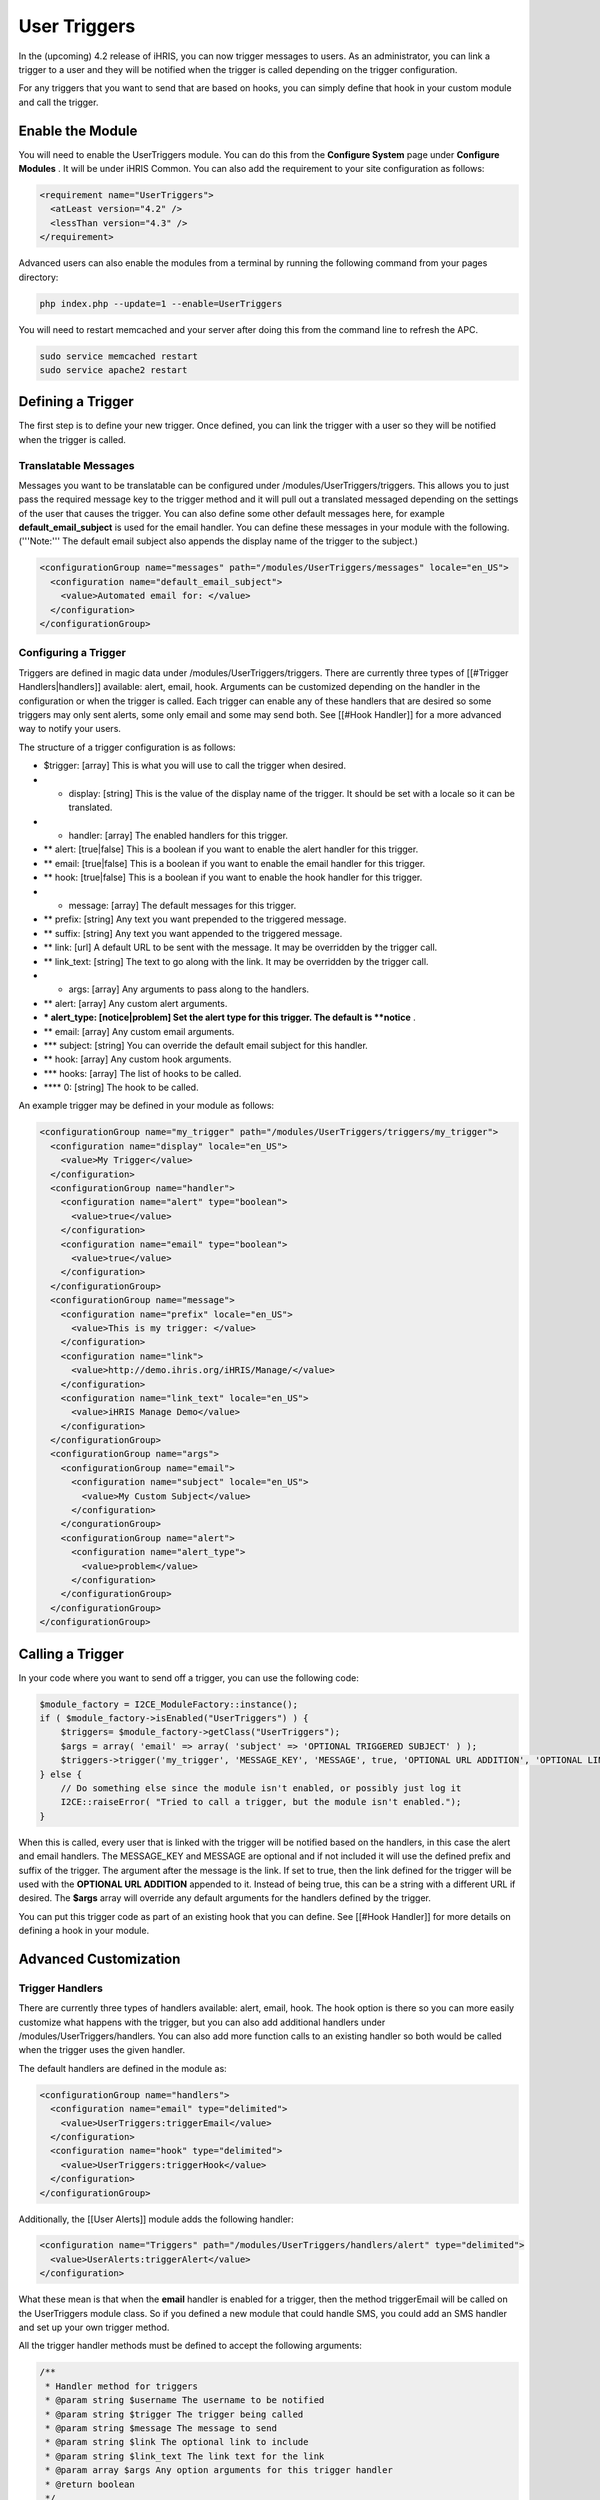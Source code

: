 User Triggers
=============

In the (upcoming) 4.2 release of iHRIS, you can now trigger messages to users.  As an administrator, you can link a trigger to a user and they will be notified when the trigger is called depending on the trigger configuration.

For any triggers that you want to send that are based on hooks, you can simply define that hook in your custom module and call the trigger.

Enable the Module
^^^^^^^^^^^^^^^^^
You will need to enable the UserTriggers module.  You can do this from the **Configure System**  page under **Configure Modules** .  It will be under iHRIS Common.  You can also add the requirement to your site configuration as follows:

.. code-block:: xml

    <requirement name="UserTriggers">
      <atLeast version="4.2" />
      <lessThan version="4.3" />
    </requirement>
    

Advanced users can also enable the modules from a terminal by running the following command from your pages directory:

.. code-block:: bash

    php index.php --update=1 --enable=UserTriggers
    

You will need to restart memcached and your server after doing this from the command line to refresh the APC.

.. code-block:: bash

    sudo service memcached restart
    sudo service apache2 restart
    

Defining a Trigger
^^^^^^^^^^^^^^^^^^
The first step is to define your new trigger.  Once defined, you can link the trigger with a user so they will be notified when the trigger is called.

Translatable Messages
~~~~~~~~~~~~~~~~~~~~~
Messages you want to be translatable can be configured under /modules/UserTriggers/triggers.  This allows you to just pass the required message key to the trigger method and it will pull out a translated messaged depending on the settings of the user that causes the trigger.  You can also define some other default messages here, for example **default_email_subject**  is used for the email handler.  You can define these messages in your module with the following.  ('''Note:''' The default email subject also appends the display name of the trigger to the subject.)

.. code-block:: xml

        <configurationGroup name="messages" path="/modules/UserTriggers/messages" locale="en_US">
          <configuration name="default_email_subject">
            <value>Automated email for: </value>
          </configuration>
        </configurationGroup>
    

Configuring a Trigger
~~~~~~~~~~~~~~~~~~~~~

Triggers are defined in magic data under /modules/UserTriggers/triggers.  There are currently three types of [[#Trigger Handlers|handlers]] available:  alert, email, hook.  Arguments can be customized depending on the handler in the configuration or when the trigger is called.  Each trigger can enable any of these handlers that are desired so some triggers may only sent alerts, some only email and some may send both.  See [[#Hook Handler]] for a more advanced way to notify your users.

The structure of a trigger configuration is as follows:

* $trigger: [array] This is what you will use to call the trigger when desired.
* * display: [string] This is the value of the display name of the trigger.  It should be set with a locale so it can be translated.
* * handler: [array] The enabled handlers for this trigger.
* ** alert: [true|false] This is a boolean if you want to enable the alert handler for this trigger.
* ** email: [true|false] This is a boolean if you want to enable the email handler for this trigger.
* ** hook: [true|false] This is a boolean if you want to enable the hook handler for this trigger.
* * message: [array] The default messages for this trigger.
* ** prefix: [string] Any text you want prepended to the triggered message.
* ** suffix: [string] Any text you want appended to the triggered message.
* ** link: [url] A default URL to be sent with the message.  It may be overridden by the trigger call.
* ** link_text: [string] The text to go along with the link.  It may be overridden by the trigger call.
* * args: [array] Any arguments to pass along to the handlers.
* ** alert: [array] Any custom alert arguments.
* *** alert_type: [notice|problem] Set the alert type for this trigger. The default is **notice** .
* ** email: [array] Any custom email arguments.
* *** subject: [string] You can override the default email subject for this handler.
* ** hook: [array] Any custom hook arguments.
* *** hooks: [array] The list of hooks to be called.
* **** 0: [string] The hook to be called.

An example trigger may be defined in your module as follows:

.. code-block:: xml

    <configurationGroup name="my_trigger" path="/modules/UserTriggers/triggers/my_trigger">
      <configuration name="display" locale="en_US">
        <value>My Trigger</value>
      </configuration>
      <configurationGroup name="handler">
        <configuration name="alert" type="boolean">
          <value>true</value>
        </configuration>
        <configuration name="email" type="boolean">
          <value>true</value>
        </configuration>
      </configurationGroup>
      <configurationGroup name="message">
        <configuration name="prefix" locale="en_US">
          <value>This is my trigger: </value>
        </configuration>
        <configuration name="link">
          <value>http://demo.ihris.org/iHRIS/Manage/</value>
        </configuration>
        <configuration name="link_text" locale="en_US">
          <value>iHRIS Manage Demo</value>
        </configuration>
      </configurationGroup>
      <configurationGroup name="args">
        <configurationGroup name="email">
          <configuration name="subject" locale="en_US">
            <value>My Custom Subject</value>
          </configuration>
        </congurationGroup>
        <configurationGroup name="alert">
          <configuration name="alert_type">
            <value>problem</value>
          </configuration>
        </configurationGroup>
      </configurationGroup>
    </configurationGroup>
    

Calling a Trigger
^^^^^^^^^^^^^^^^^

In your code where you want to send off a trigger, you can use the following code:

.. code-block:: php

    $module_factory = I2CE_ModuleFactory::instance();
    if ( $module_factory->isEnabled("UserTriggers") ) {
        $triggers= $module_factory->getClass("UserTriggers");
        $args = array( 'email' => array( 'subject' => 'OPTIONAL TRIGGERED SUBJECT' ) );
        $triggers->trigger('my_trigger', 'MESSAGE_KEY', 'MESSAGE', true, 'OPTIONAL URL ADDITION', 'OPTIONAL LINK TEXT', $args );
    } else {
        // Do something else since the module isn't enabled, or possibly just log it
        I2CE::raiseError( "Tried to call a trigger, but the module isn't enabled.");
    }
    

When this is called, every user that is linked with the trigger will be notified based on the handlers, in this case the alert and email handlers.  The MESSAGE_KEY and MESSAGE are optional and if not included it will use the defined prefix and suffix of the trigger.  The argument after the message is the link.  If set to true, then the link defined for the trigger will be used with the **OPTIONAL URL ADDITION**  appended to it.  Instead of being true, this can be a string with a different URL if desired.  The **$args**  array will override any default arguments for the handlers defined by the trigger.

You can put this trigger code as part of an existing hook that you can define.  See [[#Hook Handler]] for more details on defining a hook in your module.

Advanced Customization
^^^^^^^^^^^^^^^^^^^^^^

Trigger Handlers
~~~~~~~~~~~~~~~~
There are currently three types of handlers available:  alert, email, hook.  The hook option is there so you can more easily customize what happens with the trigger, but you can also add additional handlers under /modules/UserTriggers/handlers.  You can also add more function calls to an existing handler so both would be called when the trigger uses the given handler.

The default handlers are defined in the module as:

.. code-block:: xml

        <configurationGroup name="handlers">
          <configuration name="email" type="delimited">
            <value>UserTriggers:triggerEmail</value>
          </configuration>
          <configuration name="hook" type="delimited">
            <value>UserTriggers:triggerHook</value>
          </configuration>
        </configurationGroup>
    

Additionally, the [[User Alerts]] module adds the following handler:

.. code-block:: xml

        <configuration name="Triggers" path="/modules/UserTriggers/handlers/alert" type="delimited">
          <value>UserAlerts:triggerAlert</value>
        </configuration>
    

What these mean is that when the **email**  handler is enabled for a trigger, then the method triggerEmail will be called on the UserTriggers module class.  So if you defined a new module that could handle SMS, you could add an SMS handler and set up your own trigger method.

All the trigger handler methods must be defined to accept the following arguments:

.. code-block:: php

        /**
         * Handler method for triggers
         * @param string $username The username to be notified
         * @param string $trigger The trigger being called
         * @param string $message The message to send
         * @param string $link The optional link to include
         * @param string $link_text The link text for the link
         * @param array $args Any option arguments for this trigger handler
         * @return boolean
         */
        public function triggerMethod( $username, $trigger, $message, $link=false, $link_text='', $args=array() ) {
        }
    

Hook Handler
------------

If you want to have a custom trigger without having to create a new handler, you can use the hook handler and then define a custom hook for your notification.  You first define the hooks to be called in the trigger arguments or it can be overridden by the trigger call if desired.  The hook will be passed the same arguments as the triggerMethod above.

You can also call a trigger from an existing hook.  The concept is the same if you're creating a new hook that is defined in your trigger hook handler or if you want to add some hook code for an existing hook in the site.  To create a new hook for your trigger handler, you would add the following code to your module class.  For example we'll create a hook called ''''my_trigger_hook'''' that you could add as part of your trigger definition.  We'll also define a hook for when a person form is saved and call our trigger so you can see how that would be done.  The arguments for hooks will depend on the hook so you may need to refer to the calling hook to determine what is needed.  This hook is named 'form_post_save_person' and takes an array as an argument with the iHRIS_Person and I2CE_User objects defined as 'form' and 'user'.

.. code-block:: php

        /**
         * Retrn the array of hooks available in this module.
         * @return array
         */
        public static function getHooks() {
            return array(
                    "my_trigger_hook" => "my_trigger_method",
                    "form_post_save_person" => "person_saved",
                    );
        }
    
        /**
         * Handle the hook my_trigger_hook
         * @param string $username The username to be notified
         * @param string $trigger The trigger being called
         * @param string $message The message to send
         * @param string $link The optional link to include
         * @param string $link_text The link text for the link
         * @param array $args Any option arguments for this trigger handler
         */
        public function my_trigger_method( $username, $trigger, $message, $link, $link_text, $args ) {
            // Add your special handling for your hook here.
        }
    
        /**
         * Call a trigger after a person is saved.
         * @param array $details
         */
        public function person_saved( $details ) {
            $person = $details['form'];
            $user = $details['user'];
    
            $message = $person->firstname . " " . $person->surname . " was modified by " . $user->username;
            $link = 'http://MYSITE/iHRIS/Manage/view?id=' . $person->getNameId();
            $module_factory = I2CE_ModuleFactory::instance();
            if ( $module_factory->isEnabled("UserTriggers") ) {
                $triggers= $module_factory->getClass("UserTriggers");
                $triggers->trigger('my_trigger', null, $message, $link, null, 'Person Record' );
            } else {
                // Do something else since the module isn't enabled, or possibly just log it
                I2CE::raiseError( "Tried to call a trigger, but the module isn't enabled.");
            }
        }
    
    
    

